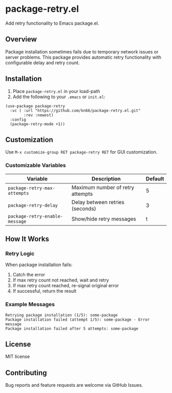 * package-retry.el

Add retry functionality to Emacs package.el.

** Overview

Package installation sometimes fails due to temporary network issues or server problems. This package provides automatic retry functionality with configurable delay and retry count.

** Installation

1. Place =package-retry.el= in your load-path
2. Add the following to your =.emacs= or =init.el=:

#+BEGIN_SRC elisp
  (use-package package-retry
    :vc ( :url "https://github.com/kn66/package-retry.el.git"
          :rev :newest)
    :config
    (package-retry-mode +1))
#+END_SRC

** Customization

Use =M-x customize-group RET package-retry RET= for GUI customization.

*** Customizable Variables

| Variable                       | Description                    | Default |
|--------------------------------+--------------------------------+---------|
| =package-retry-max-attempts=  | Maximum number of retry attempts |       5 |
| =package-retry-delay=         | Delay between retries (seconds) |       3 |
| =package-retry-enable-message= | Show/hide retry messages       |       t |

** How It Works

*** Retry Logic

When package installation fails:

1. Catch the error
2. If max retry count not reached, wait and retry
3. If max retry count reached, re-signal original error
4. If successful, return the result

*** Example Messages

#+BEGIN_EXAMPLE
Retrying package installation (1/5): some-package
Package installation failed (attempt 1/5): some-package - Error message
Package installation failed after 5 attempts: some-package
#+END_EXAMPLE

** License

MIT license

** Contributing

Bug reports and feature requests are welcome via GitHub Issues.

